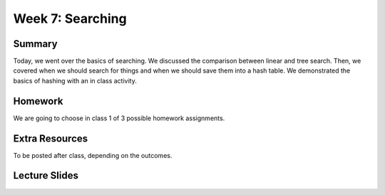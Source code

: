 Week 7: Searching
=================


Summary
-------

Today, we went over the basics of searching.  We discussed the comparison between linear and tree search.  Then, we covered when we should search for things and when we should save them into a hash table. We demonstrated the basics of hashing with an in class activity.  

Homework
--------

We are going to choose in class 1 of 3 possible homework assignments. 

Extra Resources
---------------

To be posted after class, depending on the outcomes.

Lecture Slides
--------------

.. raw:: html

    <iframe src="https://docs.google.com/presentation/d/1WpFhRJIB2vgKxcTsQxFFK5F-gqlDER8SE77eQQFfYEs/embed?start=false&loop=false&delayms=60000" frameborder="0" width="480" height="299" allowfullscreen="true" mozallowfullscreen="true" webkitallowfullscreen="true"></iframe>
